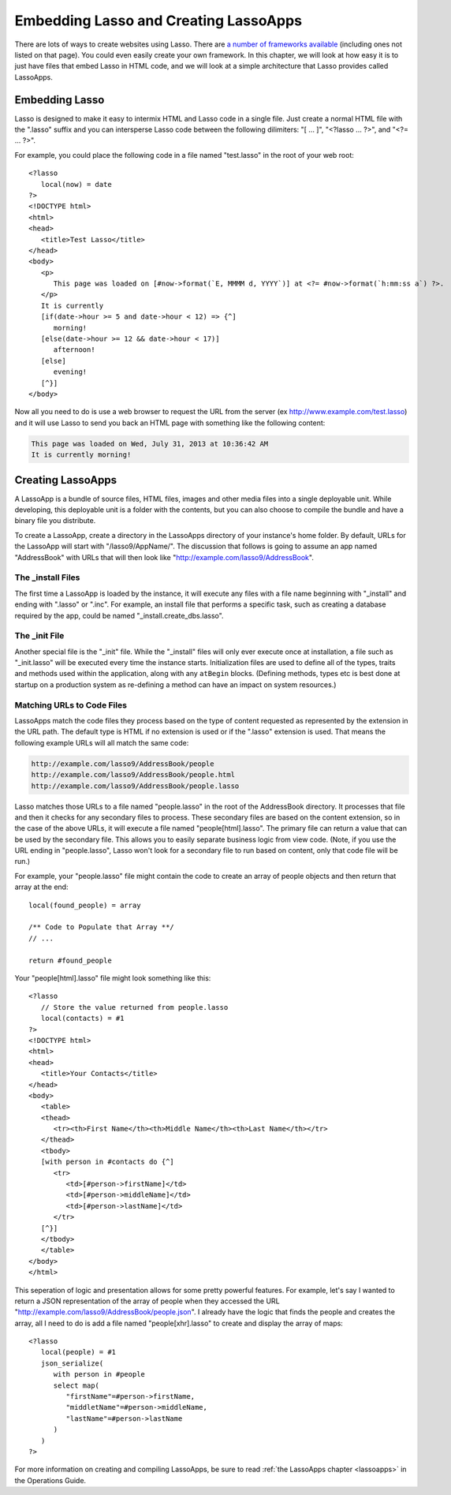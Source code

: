 .. _overview-embedding-lassoapps:

**************************************
Embedding Lasso and Creating LassoApps
**************************************

There are lots of ways to create websites using Lasso. There are
`a number of frameworks available <http://www.lassosoft.com/Lasso-frameworks>`_
(including ones not listed on that page). You could even easily create your own
framework. In this chapter, we will look at how easy it is to just have files
that embed Lasso in HTML code, and we will look at a simple architecture that
Lasso provides called LassoApps.


Embedding Lasso
===============

Lasso is designed to make it easy to intermix HTML and Lasso code in a single
file. Just create a normal HTML file with the ".lasso" suffix and you can
intersperse Lasso code between the following dilimiters: "[ ... ]", "<?lasso ...
?>", and "<?= ... ?>".

For example, you could place the following code in a file named "test.lasso" in
the root of your web root::

   <?lasso
      local(now) = date
   ?>
   <!DOCTYPE html>
   <html>
   <head>
      <title>Test Lasso</title>
   </head>
   <body>
      <p>
         This page was loaded on [#now->format(`E, MMMM d, YYYY`)] at <?= #now->format(`h:mm:ss a`) ?>.
      </p>
      It is currently 
      [if(date->hour >= 5 and date->hour < 12) => {^]
         morning!
      [else(date->hour >= 12 && date->hour < 17)]
         afternoon!
      [else]
         evening!
      [^}]
   </body>

Now all you need to do is use a web browser to request the URL from the server
(ex http://www.example.com/test.lasso) and it will use Lasso to send you back an
HTML page with something like the following content:

.. code-block:: none
   
   This page was loaded on Wed, July 31, 2013 at 10:36:42 AM
   It is currently morning!


Creating LassoApps
==================

A LassoApp is a bundle of source files, HTML files, images and other media files
into a single deployable unit. While developing, this deployable unit is a
folder with the contents, but you can also choose to compile the bundle and have
a binary file you distribute.

To create a LassoApp, create a directory in the LassoApps directory of your
instance's home folder. By default, URLs for the LassoApp will start with
"/lasso9/AppName/". The discussion that follows is going to assume an app named
"AddressBook" with URLs that will then look like
"http://example.com/lasso9/AddressBook".


The _install Files
------------------

The first time a LassoApp is loaded by the instance, it will execute any files
with a file name beginning with "_install" and ending with ".lasso" or ".inc".
For example, an install file that performs a specific task, such as creating a
database required by the app, could be named "_install.create_dbs.lasso".


The _init File
--------------

Another special file is the "_init" file. While the "_install" files will only
ever execute once at installation, a file such as "_init.lasso" will be executed
every time the instance starts. Initialization files are used to define all of
the types, traits and methods used within the application, along with any
``atBegin`` blocks. (Defining methods, types etc is best done at startup on a
production system as re-defining a method can have an impact on system
resources.)


Matching URLs to Code Files
---------------------------

LassoApps match the code files they process based on the type of content
requested as represented by the extension in the URL path. The default type is
HTML if no extension is used or if the ".lasso" extension is used. That means
the following example URLs will all match the same code:

.. code-block:: none

   http://example.com/lasso9/AddressBook/people
   http://example.com/lasso9/AddressBook/people.html
   http://example.com/lasso9/AddressBook/people.lasso

Lasso matches those URLs to a file named "people.lasso" in the root of the
AddressBook directory. It processes that file and then it checks for any
secondary files to process. These secondary files are based on the content
extension, so in the case of the above URLs, it will execute a file named
"people[html].lasso". The primary file can return a value that can be used by
the secondary file. This allows you to easily separate business logic from view
code. (Note, if you use the URL ending in "people.lasso", Lasso won't look for a
secondary file to run based on content, only that code file will be run.)

For example, your "people.lasso" file might contain the code to create an array
of people objects and then return that array at the end::

   local(found_people) = array

   /** Code to Populate that Array **/
   // ...

   return #found_people

Your "people[html].lasso" file might look something like this::

   <?lasso
      // Store the value returned from people.lasso
      local(contacts) = #1
   ?>
   <!DOCTYPE html>
   <html>
   <head>
      <title>Your Contacts</title>
   </head>
   <body>
      <table>
      <thead>
         <tr><th>First Name</th><th>Middle Name</th><th>Last Name</th></tr>
      </thead>
      <tbody>
      [with person in #contacts do {^]
         <tr>
            <td>[#person->firstName]</td>
            <td>[#person->middleName]</td>
            <td>[#person->lastName]</td>
         </tr>
      [^}]
      </tbody>
      </table>
   </body>
   </html>

This seperation of logic and presentation allows for some pretty powerful
features. For example, let's say I wanted to return a JSON representation of the
array of people when they accessed the URL
"http://example.com/lasso9/AddressBook/people.json". I already have the logic
that finds the people and creates the array, all I need to do is add a file
named "people[xhr].lasso" to create and display the array of maps::

   <?lasso
      local(people) = #1
      json_serialize(
         with person in #people
         select map(
            "firstName"=#person->firstName,
            "middletName"=#person->middleName,
            "lastName"=#person->lastName
         )
      )
   ?>

For more information on creating and compiling LassoApps, be sure to read
:ref:`the LassoApps chapter <lassoapps>` in the Operations Guide.
